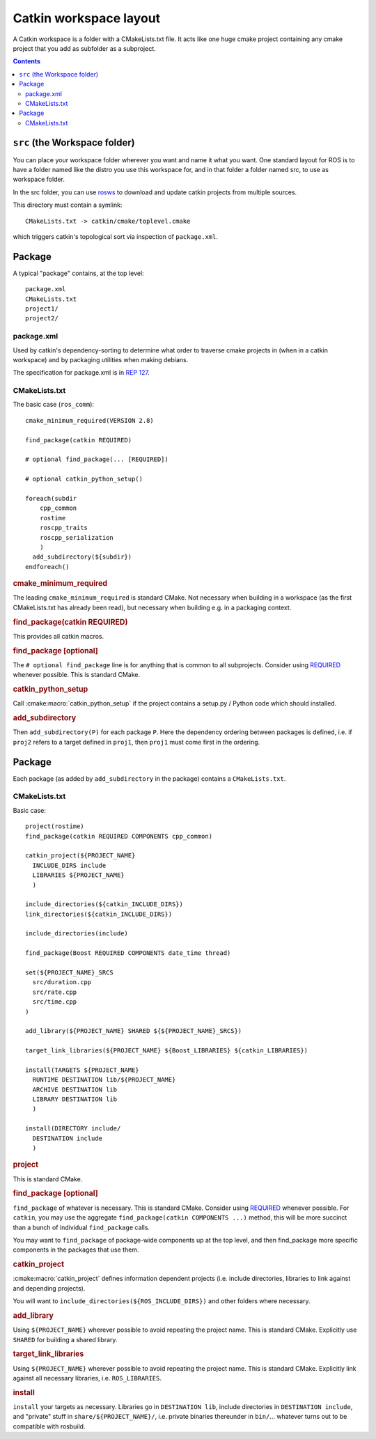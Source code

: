 Catkin workspace layout
=======================

A Catkin workspace is a folder with a CMakeLists.txt file. It acts
like one huge cmake project containing any cmake project that you 
add as subfolder as a subproject.

.. contents::


``src`` (the Workspace folder)
------------------------------

You can place your workspace folder wherever you want and name it what
you want. One standard layout for ROS is to have a folder named like
the distro you use this workspace for, and in that folder a folder 
named src, to use as workspace folder.

In the src folder, you can use `rosws <http://www.ros.org/doc/api/rosinstall/html/>`_ to download and
update catkin projects from multiple sources.

This directory must contain a symlink::

  CMakeLists.txt -> catkin/cmake/toplevel.cmake

which triggers catkin's topological sort via inspection of ``package.xml``.

Package
-------

.. todo:: The separation into packages and packages is going to be
   dropped, then this page needs to be changed accordingly.

A typical "package" contains, at the top level::

  package.xml
  CMakeLists.txt
  project1/
  project2/

.. _package.xml:

package.xml
^^^^^^^^^^^

Used by catkin's dependency-sorting to determine what order to
traverse cmake projects in (when in a catkin workspace) and by
packaging utilities when making debians.

The specification for package.xml is in `REP 127 <http://www.ros.org/reps/rep-0127.html>`_.

CMakeLists.txt
^^^^^^^^^^^^^^

The basic case (``ros_comm``)::

  cmake_minimum_required(VERSION 2.8)

  find_package(catkin REQUIRED)

  # optional find_package(... [REQUIRED])

  # optional catkin_python_setup()

  foreach(subdir
      cpp_common
      rostime
      roscpp_traits
      roscpp_serialization
      )
    add_subdirectory(${subdir})
  endforeach()

.. todo:: This is not how the CMakeLists.txt of ros_comm actually looks like anymore.

.. rubric:: cmake_minimum_required

The leading ``cmake_minimum_required`` is standard CMake.  Not
necessary when building in a workspace (as the first CMakeLists.txt
has already been read), but necessary when building e.g. in a
packaging context.

.. rubric:: find_package(catkin REQUIRED)

This provides all catkin macros.

.. rubric:: find_package [optional]

The ``# optional find_package`` line is for anything that is common to
all subprojects.  Consider using
`REQUIRED <standards.html#find-package-required>`_ whenever possible.
This is standard CMake.

.. rubric:: catkin_python_setup

Call :cmake:macro:`catkin_python_setup` if the project contains a
setup.py / Python code which should installed.

.. rubric:: add_subdirectory

Then ``add_subdirectory(P)`` for each package ``P``.  Here the
dependency ordering between packages is defined, i.e. if ``proj2``
refers to a target defined in ``proj1``, then ``proj1`` must come
first in the ordering.


Package
-------

Each package (as added by ``add_subdirectory`` in the package)
contains a ``CMakeLists.txt``.

CMakeLists.txt
^^^^^^^^^^^^^^

Basic case::

  project(rostime)
  find_package(catkin REQUIRED COMPONENTS cpp_common)

  catkin_project(${PROJECT_NAME}
    INCLUDE_DIRS include
    LIBRARIES ${PROJECT_NAME}
    )

  include_directories(${catkin_INCLUDE_DIRS})
  link_directories(${catkin_INCLUDE_DIRS})

  include_directories(include)

  find_package(Boost REQUIRED COMPONENTS date_time thread)

  set(${PROJECT_NAME}_SRCS
    src/duration.cpp
    src/rate.cpp
    src/time.cpp
  )

  add_library(${PROJECT_NAME} SHARED ${${PROJECT_NAME}_SRCS})

  target_link_libraries(${PROJECT_NAME} ${Boost_LIBRARIES} ${catkin_LIBRARIES})

  install(TARGETS ${PROJECT_NAME}
    RUNTIME DESTINATION lib/${PROJECT_NAME}
    ARCHIVE DESTINATION lib
    LIBRARY DESTINATION lib
    )

  install(DIRECTORY include/
    DESTINATION include
    )


.. rubric:: project

This is standard CMake.

.. rubric:: find_package [optional]

``find_package`` of whatever is necessary.  This is standard CMake.
Consider using `REQUIRED <standards.html#find-package-required>`_
whenever possible.
For ``catkin``, you may use the aggregate
``find_package(catkin COMPONENTS ...)`` method, this will be more
succinct than a bunch of individual ``find_package`` calls.

You may want to ``find_package`` of package-wide components up at the
top level, and then find_package more specific components in the
packages that use them.

.. rubric:: catkin_project

:cmake:macro:`catkin_project` defines information dependent projects
(i.e. include directories, libraries to link against and depending
projects).

You will want to ``include_directories(${ROS_INCLUDE_DIRS})``
and other folders where necessary.

.. todo:: more detail required here


.. rubric:: add_library

Using ``${PROJECT_NAME}`` wherever possible to avoid repeating the
project name.  This is standard CMake.  Explicitly use ``SHARED`` for
building a shared library.

.. rubric:: target_link_libraries

Using ``${PROJECT_NAME}`` wherever possible to avoid repeating the
project name.  This is standard CMake.  Explicitly link against all
necessary libraries, i.e. ``ROS_LIBRARIES``.

.. rubric:: install

``install`` your targets as necessary.  Libraries go in ``DESTINATION
lib``, include directories in ``DESTINATION include``, and "private"
stuff in ``share/${PROJECT_NAME}/``, i.e. private binaries thereunder
in ``bin/``... whatever turns out to be compatible with rosbuild.

